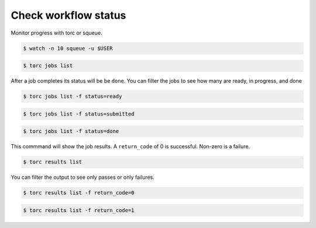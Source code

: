 #####################
Check workflow status
#####################
Monitor progress with torc or squeue.

.. code-block:: console

   $ watch -n 10 squeue -u $USER

.. code-block:: console

   $ torc jobs list

After a job completes its status will be be ``done``. You can filter the jobs to see how many
are ready, in progress, and done

.. code-block:: console

   $ torc jobs list -f status=ready

.. code-block:: console

   $ torc jobs list -f status=submitted

.. code-block:: console

   $ torc jobs list -f status=done

This commmand will show the job results. A ``return_code`` of 0 is successful. Non-zero is a
failure.

.. code-block:: console

   $ torc results list

You can filter the output to see only passes or only failures.

.. code-block:: console

   $ torc results list -f return_code=0

.. code-block:: console

   $ torc results list -f return_code=1
